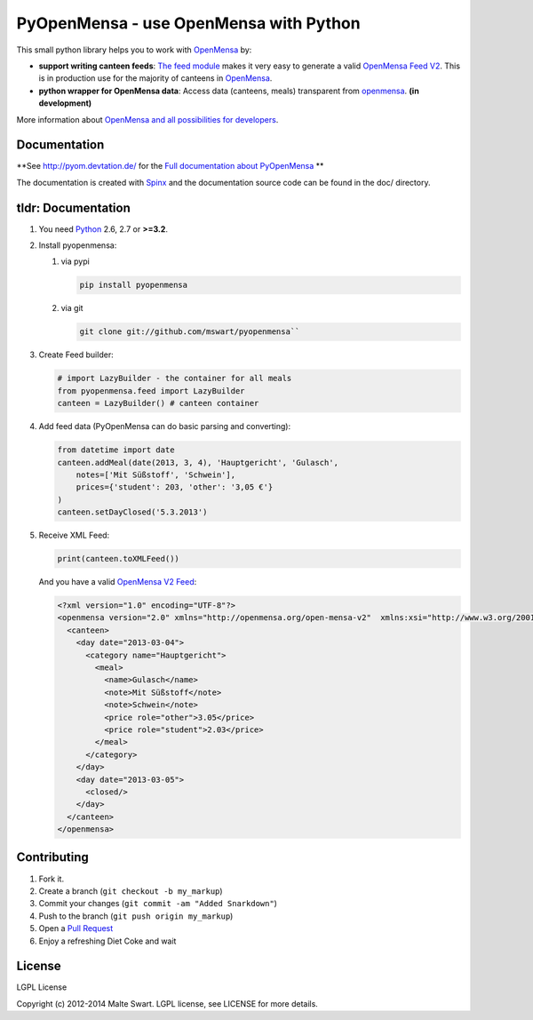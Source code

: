 PyOpenMensa - use OpenMensa with Python
=======================================

|Build Status| |Latest PyPI version|

This small python library helps you to work with
`OpenMensa <http://openmensa.org/>`__ by:

-  **support writing canteen feeds**: `The feed module <#generating-openmensa-feeds>`__ makes it very easy to generate a valid `OpenMensa Feed    V2 <http://doc.openmensa.org/feed/v2/>`__. This is in production use for the majority of canteens in `OpenMensa <http://openmensa.org/>`__.
-  **python wrapper for OpenMensa data**: Access data (canteens, meals) transparent from `openmensa <http://openmensa.org/>`__. **(in development)**

More information about `OpenMensa and all possibilities for developers <http://doc.openmensa.org/>`__.

Documentation
-------------

**See http://pyom.devtation.de/ for the `Full documentation about PyOpenMensa <http://pyom.devtation.de/>`__ **

The documentation is created with `Spinx <http://sphinx-doc.org/>`__ and the documentation source code can be found in the doc/ directory.

tldr: Documentation
-------------------

1. You need `Python <http://www.python.org/>`__ 2.6, 2.7 or **>=3.2**.
2. Install pyopenmensa:

   1. via pypi

      .. code:: bash

         pip install pyopenmensa

   2. via git

      .. code:: bash

         git clone git://github.com/mswart/pyopenmensa``

3. Create Feed builder:

   .. code:: python

      # import LazyBuilder - the container for all meals
      from pyopenmensa.feed import LazyBuilder
      canteen = LazyBuilder() # canteen container

4. Add feed data (PyOpenMensa can do basic parsing and converting):

   .. code:: python

      from datetime import date
      canteen.addMeal(date(2013, 3, 4), 'Hauptgericht', 'Gulasch',
          notes=['Mit Süßstoff', 'Schwein'],
          prices={'student': 203, 'other': '3,05 €'}
      )
      canteen.setDayClosed('5.3.2013')

5. Receive XML Feed:

   .. code:: python

      print(canteen.toXMLFeed())

   And you have a valid `OpenMensa V2 Feed <http://doc.openmensa.org/feed/v2/>`__:

   .. code:: xml

      <?xml version="1.0" encoding="UTF-8"?>
      <openmensa version="2.0" xmlns="http://openmensa.org/open-mensa-v2"  xmlns:xsi="http://www.w3.org/2001/XMLSchema-instance" si:schemaLocation="http://openmensa.org/open-mensa-v2 http://openmensa.org/open-mensa-v2.xsd">
        <canteen>
          <day date="2013-03-04">
            <category name="Hauptgericht">
              <meal>
                <name>Gulasch</name>
                <note>Mit Süßstoff</note>
                <note>Schwein</note>
                <price role="other">3.05</price>
                <price role="student">2.03</price>
              </meal>
            </category>
          </day>
          <day date="2013-03-05">
            <closed/>
          </day>
        </canteen>
      </openmensa>

Contributing
------------

1. Fork it.
2. Create a branch (``git checkout -b my_markup``)
3. Commit your changes (``git commit -am "Added Snarkdown"``)
4. Push to the branch (``git push origin my_markup``)
5. Open a `Pull Request <https://github.com/mswart/pyopenmensa/pulls>`__
6. Enjoy a refreshing Diet Coke and wait

License
-------

LGPL License

Copyright (c) 2012-2014 Malte Swart. LGPL license, see LICENSE for more
details.

.. |Build Status| image:: https://travis-ci.org/mswart/pyopenmensa.png?branch=master
    :target: https://travis-ci.org/mswart/pyopenmensa
    :alt: Build Status

.. |Latest PyPI version| image:: https://pypip.in/v/pyopenmensa/badge.png
    :target: https://crate.io/packages/pyopenmensa/
    :alt: Latest PyPI version
